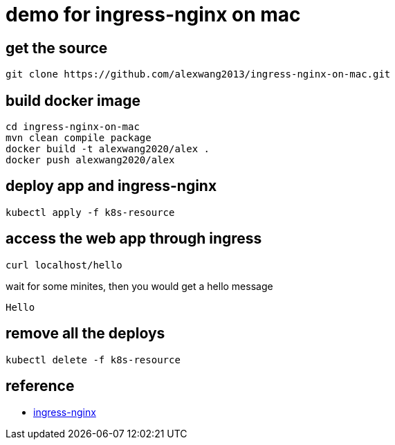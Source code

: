 = demo for ingress-nginx on mac

== get the source
```sh
git clone https://github.com/alexwang2013/ingress-nginx-on-mac.git
```

== build docker image

```sh
cd ingress-nginx-on-mac
mvn clean compile package
docker build -t alexwang2020/alex .
docker push alexwang2020/alex
```

== deploy app and ingress-nginx
```sh
kubectl apply -f k8s-resource
```

== access the web app through ingress
```sh
curl localhost/hello
```

wait for some minites, then you would get a hello message
```sh
Hello
```
== remove all the deploys
```sh
kubectl delete -f k8s-resource
```
== reference

* https://github.com/kubernetes/ingress-nginx/[ingress-nginx]